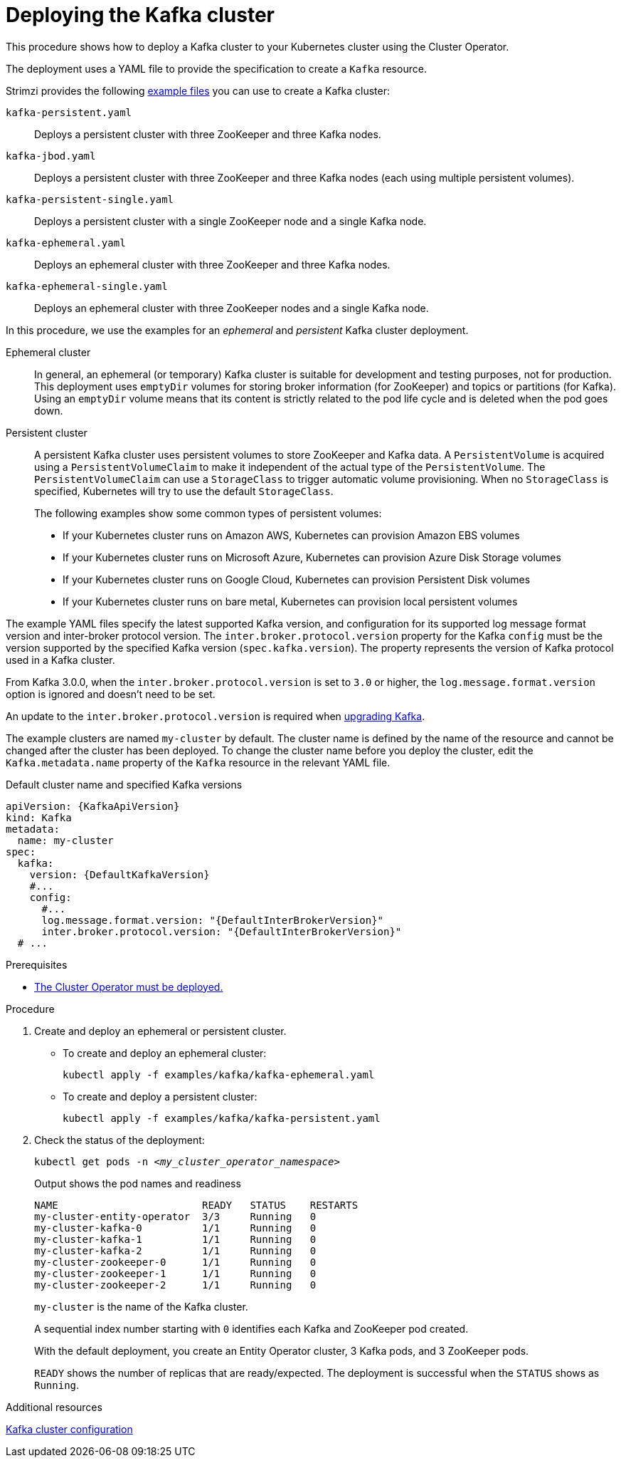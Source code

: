// Module included in the following assemblies:
//
// deploying/assembly_deploy-kafka-cluster.adoc

[id='deploying-kafka-cluster-{context}']
= Deploying the Kafka cluster

[role="_abstract"]
This procedure shows how to deploy a Kafka cluster to your Kubernetes cluster using the Cluster Operator.

The deployment uses a YAML file to provide the specification to create a `Kafka` resource.

Strimzi provides the following xref:deploy-examples-{context}[example files] you can use to create a Kafka cluster:

`kafka-persistent.yaml`:: Deploys a persistent cluster with three ZooKeeper and three Kafka nodes.
`kafka-jbod.yaml`:: Deploys a persistent cluster with three ZooKeeper and three Kafka nodes (each using multiple persistent volumes).
`kafka-persistent-single.yaml`:: Deploys a persistent cluster with a single ZooKeeper node and a single Kafka node.
`kafka-ephemeral.yaml`:: Deploys an ephemeral cluster with three ZooKeeper and three Kafka nodes.
`kafka-ephemeral-single.yaml`:: Deploys an ephemeral cluster with three ZooKeeper nodes and a single Kafka node.

In this procedure, we use the examples for an _ephemeral_ and _persistent_ Kafka cluster deployment.

Ephemeral cluster:: In general, an ephemeral (or temporary) Kafka cluster is suitable for development and testing purposes, not for production. This deployment uses `emptyDir` volumes for storing broker information (for ZooKeeper) and topics or partitions (for Kafka). Using an `emptyDir` volume means that its content is strictly related to the pod life cycle and is deleted when the pod goes down.
Persistent cluster:: A persistent Kafka cluster uses persistent volumes to store ZooKeeper and Kafka data. A `PersistentVolume` is acquired using a `PersistentVolumeClaim` to make it independent of the actual type of the `PersistentVolume`. The `PersistentVolumeClaim` can use a `StorageClass` to trigger automatic volume provisioning.
When no `StorageClass` is specified, Kubernetes will try to use the default `StorageClass`.
+
The following examples show some common types of persistent volumes:
+
* If your Kubernetes cluster runs on Amazon AWS, Kubernetes can provision Amazon EBS volumes
* If your Kubernetes cluster runs on Microsoft Azure, Kubernetes can provision Azure Disk Storage volumes
* If your Kubernetes cluster runs on Google Cloud, Kubernetes can provision Persistent Disk volumes
* If your Kubernetes cluster runs on bare metal, Kubernetes can provision local persistent volumes

The example YAML files specify the latest supported Kafka version, and configuration for its supported log message format version and inter-broker protocol version.
The `inter.broker.protocol.version` property for the Kafka `config` must be the version supported by the specified Kafka version (`spec.kafka.version`).
The property represents the version of Kafka protocol used in a Kafka cluster.

From Kafka 3.0.0, when the `inter.broker.protocol.version` is set to `3.0` or higher, the `log.message.format.version` option is ignored and doesn't need to be set.

An update to the `inter.broker.protocol.version` is required when xref:assembly-upgrading-kafka-versions-str[upgrading Kafka].

The example clusters are named `my-cluster` by default.
The cluster name is defined by the name of the resource and cannot be changed after the cluster has been deployed.
To change the cluster name before you deploy the cluster, edit the `Kafka.metadata.name` property of the `Kafka` resource in the relevant YAML file.

.Default cluster name and specified Kafka versions
[source,yaml,subs="+quotes,attributes"]
----
apiVersion: {KafkaApiVersion}
kind: Kafka
metadata:
  name: my-cluster
spec:
  kafka:
    version: {DefaultKafkaVersion}
    #...
    config:
      #...
      log.message.format.version: "{DefaultInterBrokerVersion}"
      inter.broker.protocol.version: "{DefaultInterBrokerVersion}"
  # ...
----

.Prerequisites

* xref:deploying-cluster-operator-str[The Cluster Operator must be deployed.]

.Procedure

. Create and deploy an ephemeral or persistent cluster.
+
--
* To create and deploy an ephemeral cluster:
+
[source,shell,subs="attributes+"]
kubectl apply -f examples/kafka/kafka-ephemeral.yaml

* To create and deploy a persistent cluster:
+
[source,shell,subs="attributes+"]
kubectl apply -f examples/kafka/kafka-persistent.yaml
--

. Check the status of the deployment:
+
[source,shell,subs="+quotes"]
----
kubectl get pods -n _<my_cluster_operator_namespace>_
----
+
.Output shows the pod names and readiness
[source,shell,subs="+quotes"]
----
NAME                        READY   STATUS    RESTARTS
my-cluster-entity-operator  3/3     Running   0
my-cluster-kafka-0          1/1     Running   0
my-cluster-kafka-1          1/1     Running   0
my-cluster-kafka-2          1/1     Running   0
my-cluster-zookeeper-0      1/1     Running   0
my-cluster-zookeeper-1      1/1     Running   0
my-cluster-zookeeper-2      1/1     Running   0
----
+
`my-cluster` is the name of the Kafka cluster.
+
A sequential index number starting with `0` identifies each Kafka and ZooKeeper pod created.
+
With the default deployment, you create an Entity Operator cluster, 3 Kafka pods, and 3 ZooKeeper pods.
+
`READY` shows the number of replicas that are ready/expected.
The deployment is successful when the `STATUS` shows as `Running`.

[role="_additional-resources"]
.Additional resources
link:{BookURLConfiguring}#assembly-config-kafka-str[Kafka cluster configuration^]
